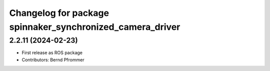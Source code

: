 ^^^^^^^^^^^^^^^^^^^^^^^^^^^^^^^^^^^^^^^^^^^^^^^^^^^^^^^^^^
Changelog for package spinnaker_synchronized_camera_driver
^^^^^^^^^^^^^^^^^^^^^^^^^^^^^^^^^^^^^^^^^^^^^^^^^^^^^^^^^^

2.2.11 (2024-02-23)
-------------------
* First release as ROS package
* Contributors: Bernd Pfrommer

